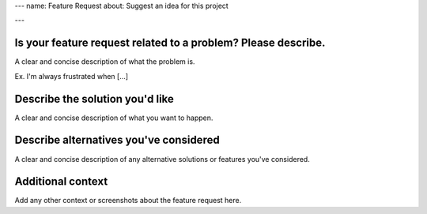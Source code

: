 ---
name: Feature Request
about: Suggest an idea for this project

---

Is your feature request related to a problem? Please describe.
==============================================================

A clear and concise description of what the problem is.

Ex. I'm always frustrated when [...]


Describe the solution you'd like
================================

A clear and concise description of what you want to happen.


Describe alternatives you've considered
=======================================

A clear and concise description of any alternative solutions or features you've considered.

Additional context
==================

Add any other context or screenshots about the feature request here.
